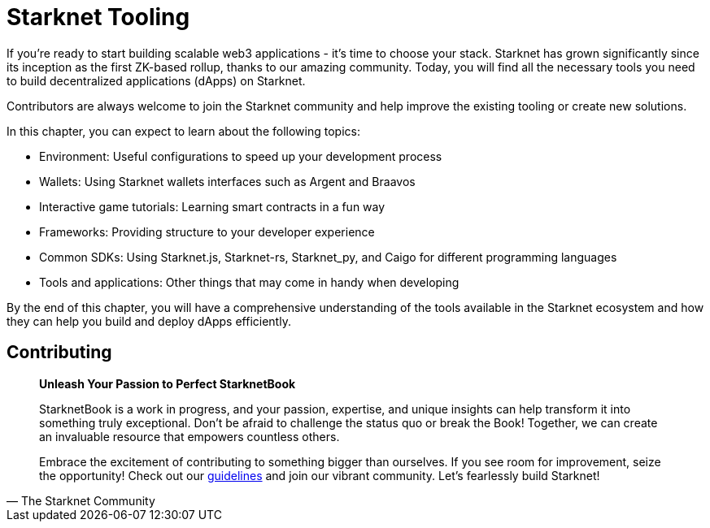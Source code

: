 [id="chapter_3"]

= Starknet Tooling

If you're ready to start building scalable web3 applications - it's time to choose your stack. Starknet has grown significantly since its inception as the first ZK-based rollup, thanks to our amazing community. Today, you will find all the necessary tools you need to build decentralized applications (dApps) on Starknet.

Contributors are always welcome to join the Starknet community and help improve the existing tooling or create new solutions.

In this chapter, you can expect to learn about the following topics:

* Environment: Useful configurations to speed up your development process
* Wallets: Using Starknet wallets interfaces such as Argent and Braavos
* Interactive game tutorials: Learning smart contracts in a fun way 
* Frameworks: Providing structure to your developer experience 
* Common SDKs: Using Starknet.js, Starknet-rs, Starknet_py, and Caigo for different programming languages
* Tools and applications: Other things that may come in handy when developing  

By the end of this chapter, you will have a comprehensive understanding of the tools available in the Starknet ecosystem and how they can help you build and deploy dApps efficiently.


== Contributing

[quote, The Starknet Community]
____
*Unleash Your Passion to Perfect StarknetBook*

StarknetBook is a work in progress, and your passion, expertise, and unique insights can help transform it into something truly exceptional. Don't be afraid to challenge the status quo or break the Book! Together, we can create an invaluable resource that empowers countless others.

Embrace the excitement of contributing to something bigger than ourselves. If you see room for improvement, seize the opportunity! Check out our https://github.com/starknet-edu/starknetbook/blob/main/CONTRIBUTING.adoc[guidelines] and join our vibrant community. Let's fearlessly build Starknet! 
____
